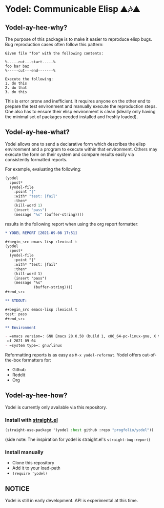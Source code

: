* Yodel: Communicable Elisp ⛰🎶⛰
** Yodel-ay-hee-why?
The purpose of this package is to make it easier to reproduce elisp bugs.
Bug reproduction cases often follow this pattern:

#+begin_example
Given file "foo" with the following contents:

%-----cut---start-----%
foo bar baz
%-----cut---end-------%

Execute the following:
1. do this
2. do that
3. do this
#+end_example

This is error prone and inefficient. It requires anyone on the other end to
prepare the test environment and manually execute the reproduction steps. One
also has to ensure their elisp environment is clean (ideally only having the
minimal set of packages needed installed and freshly loaded).

** Yodel-ay-hee-what?
Yodel allows one to send a declarative form which describes
the elisp environment and a program to execute within that environment. Others may
execute the form on their system and compare results easily via consistently
formatted reports.

For example, evaluating the following:

#+begin_src emacs-lisp :lexical t :results silent
(yodel
  :post*
  (yodel-file
    :point "|"
    :with* "test: |fail"
    :then*
    (kill-word 1)
    (insert "pass")
    (message "%s" (buffer-string))))
#+end_src

results in the following report when using the org report formatter:

#+begin_src org
,* YODEL REPORT [2021-09-08 17:51]

,#+begin_src emacs-lisp :lexical t
(yodel
  :post*
  (yodel-file
    :point "|"
    :with* "test: |fail"
    :then*
    (kill-word 1)
    (insert "pass")
    (message "%s"
             (buffer-string))))
,#+end_src

,** STDOUT:

,#+begin_src emacs-lisp :lexical t
test: pass
,#+end_src

,** Environment

- =emacs version=: GNU Emacs 28.0.50 (build 1, x86_64-pc-linux-gnu, X toolkit, cairo version 1.17.4, Xaw3d scroll bars)
 of 2021-09-04
- =system type=: gnu/linux
#+end_src

Reformatting reports is as easy as =M-x yodel-reformat=.
Yodel offers out-of-the-box formatters for:

- Github
- Reddit
- Org

** Yodel-ay-hee-how?
Yodel is currently only available via this repository.
*** Install with [[https://github.com/raxod502/straight.el][straight.el]]
#+begin_src emacs-lisp :lexical t
(straight-use-package '(yodel :host github :repo "progfolio/yodel"))
#+end_src
(side note: The inspiration for yodel is straight.el's =straight-bug-report=)
*** Install manually
- Clone this repository
- Add it to your load-path
- =(require 'yodel)=
** NOTICE
Yodel is still in early development.
API is experimental at this time.
